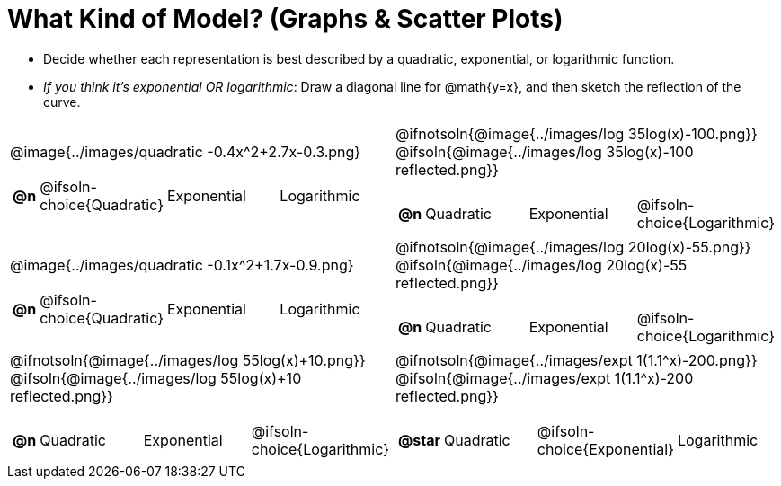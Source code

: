= What Kind of Model? (Graphs & Scatter Plots)

++++
<style>
/* Shrink image */
#content img { height: 2.3in; }

/* Make autonums inside tables look consistent with those outside */
div#body.workbookpage td .autonum:after { content: ')'; }
</style>
++++

- Decide whether each representation is best described by a quadratic, exponential, or logarithmic function.
- _If you think it's exponential OR logarithmic_: Draw a diagonal line for @math{y=x}, and then sketch the reflection of the curve.

[.FillVerticalSpace, cols="^.^1a,^.^1a", frame="none", stripes="none"]
|===
| @image{../images/quadratic -0.4x^2+2.7x-0.3.png}

[cols="1a,6a,6a,6a",stripes="none",frame="none",grid="none"]
!===
! *@n*
! @ifsoln-choice{Quadratic}
! Exponential
! Logarithmic
!===

| @ifnotsoln{@image{../images/log 35log(x)-100.png}}
  @ifsoln{@image{../images/log 35log(x)-100 reflected.png}}

[cols="1a,6a,6a,6a",stripes="none",frame="none",grid="none"]
!===
! *@n*
! Quadratic
! Exponential
! @ifsoln-choice{Logarithmic}
!===

| @image{../images/quadratic -0.1x^2+1.7x-0.9.png}

[cols="1a,6a,6a,6a",stripes="none",frame="none",grid="none"]
!===
! *@n*
! @ifsoln-choice{Quadratic}
! Exponential
! Logarithmic
!===

| @ifnotsoln{@image{../images/log 20log(x)-55.png}}
  @ifsoln{@image{../images/log 20log(x)-55 reflected.png}}

[cols="1a,6a,6a,6a",stripes="none",frame="none",grid="none"]
!===
! *@n*
! Quadratic
! Exponential
! @ifsoln-choice{Logarithmic}
!===

| @ifnotsoln{@image{../images/log 55log(x)+10.png}}
  @ifsoln{@image{../images/log 55log(x)+10 reflected.png}}

[cols="1a,6a,6a,6a",stripes="none",frame="none",grid="none"]
!===
! *@n*
! Quadratic
! Exponential
! @ifsoln-choice{Logarithmic}
!===

| @ifnotsoln{@image{../images/expt 1(1.1^x)-200.png}}
  @ifsoln{@image{../images/expt 1(1.1^x)-200 reflected.png}}

[cols="1a,6a,6a,6a",stripes="none",frame="none",grid="none"]
!===
! *@star*
! Quadratic
! @ifsoln-choice{Exponential}
! Logarithmic
!===

|===
